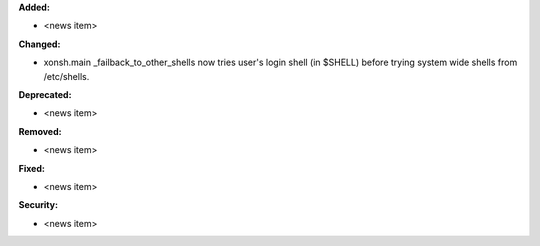 **Added:**

* <news item>

**Changed:**

* xonsh.main _failback_to_other_shells now tries user's login shell (in $SHELL) before trying system wide shells from /etc/shells.

**Deprecated:**

* <news item>

**Removed:**

* <news item>

**Fixed:**

* <news item>

**Security:**

* <news item>

